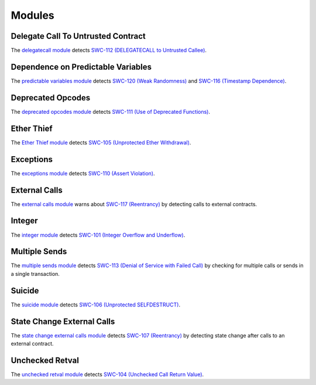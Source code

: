 Modules
=======

***********************************
Delegate Call To Untrusted Contract
***********************************

The `delegatecall module <https://github.com/ConsenSys/mythril-classic/blob/develop/mythril/analysis/modules/delegatecall.py>`_ detects `SWC-112 (DELEGATECALL to Untrusted Callee) <https://smartcontractsecurity.github.io/SWC-registry/docs/SWC-112>`_.

***********************************
Dependence on Predictable Variables
***********************************

The `predictable variables module <https://github.com/ConsenSys/mythril-classic/blob/develop/mythril/analysis/modules/dependence_on_predictable_vars.py>`_ detects `SWC-120 (Weak Randomness) <https://smartcontractsecurity.github.io/SWC-registry/docs/SWC-120>`_ and `SWC-116 (Timestamp Dependence) <https://smartcontractsecurity.github.io/SWC-registry/docs/SWC-116>`_.

******************
Deprecated Opcodes
******************

The `deprecated opcodes module <https://github.com/ConsenSys/mythril-classic/blob/develop/mythril/analysis/modules/deprecated_ops.py>`_ detects `SWC-111 (Use of Deprecated Functions) <https://smartcontractsecurity.github.io/SWC-registry/docs/SWC-111>`_.

***********
Ether Thief
***********

The `Ether Thief module <https://github.com/ConsenSys/mythril-classic/blob/develop/mythril/analysis/modules/ether_thief.py>`_ detects `SWC-105 (Unprotected Ether Withdrawal) <https://smartcontractsecurity.github.io/SWC-registry/docs/SWC-105>`_.

**********
Exceptions
**********

The `exceptions module <https://github.com/ConsenSys/mythril-classic/blob/develop/mythril/analysis/modules/exceptions.py>`_ detects `SWC-110 (Assert Violation) <https://smartcontractsecurity.github.io/SWC-registry/docs/SWC-110>`_.

**************
External Calls
**************

The `external calls module <https://github.com/ConsenSys/mythril-classic/blob/develop/mythril/analysis/modules/external_calls.py>`_ warns about `SWC-117 (Reentrancy) <https://smartcontractsecurity.github.io/SWC-registry/docs/SWC-107>`_ by detecting calls to external contracts.

*******
Integer
*******

The `integer module <https://github.com/ConsenSys/mythril-classic/blob/develop/mythril/analysis/modules/integer.py>`_ detects `SWC-101 (Integer Overflow and Underflow) <https://smartcontractsecurity.github.io/SWC-registry/docs/SWC-101>`_.

**************
Multiple Sends
**************

The `multiple sends module <https://github.com/ConsenSys/mythril-classic/blob/develop/mythril/analysis/modules/multiple_sends.py>`_ detects `SWC-113 (Denial of Service with Failed Call) <https://smartcontractsecurity.github.io/SWC-registry/docs/SWC-113>`_ by checking for multiple calls or sends in a single transaction.

*******
Suicide
*******

The `suicide module <https://github.com/ConsenSys/mythril-classic/blob/develop/mythril/analysis/modules/suicide.py>`_ detects `SWC-106 (Unprotected SELFDESTRUCT) <https://smartcontractsecurity.github.io/SWC-registry/docs/SWC-106>`_.


****************************
State Change External Calls
****************************

The `state change external calls module <https://github.com/ConsenSys/mythril-classic/blob/develop/mythril/analysis/modules/state_change_external_calls.py>`_ detects `SWC-107 (Reentrancy) <https://smartcontractsecurity.github.io/SWC-registry/docs/SWC-107>`_ by detecting state change after calls to an external contract.

****************
Unchecked Retval
****************

The `unchecked retval module <https://github.com/ConsenSys/mythril-classic/blob/develop/mythril/analysis/modules/unchecked_retval.py>`_ detects `SWC-104 (Unchecked Call Return Value) <https://smartcontractsecurity.github.io/SWC-registry/docs/SWC-104>`_.
